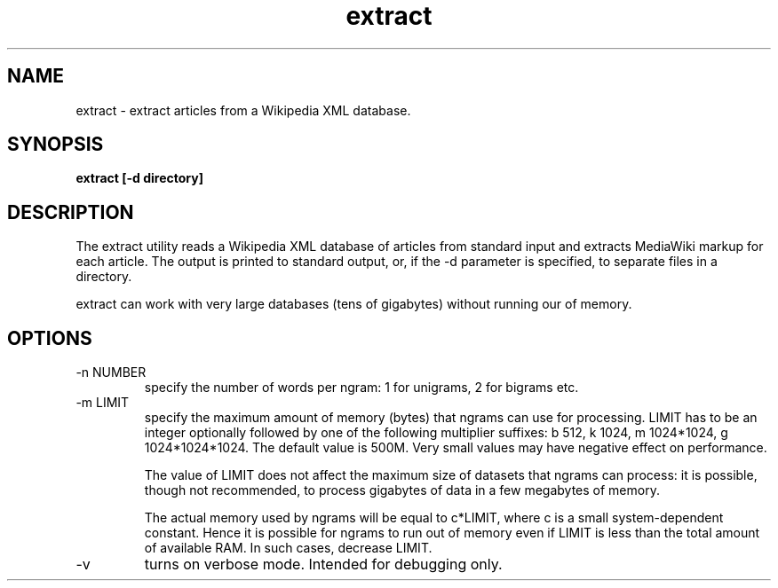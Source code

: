 .TH extract 1 "October 16, 2011" "version 1.0" "USER COMMANDS"
.SH NAME
extract \- extract articles from a Wikipedia XML database.

.SH SYNOPSIS
.B extract [-d directory]

.SH DESCRIPTION 
The extract utility reads a Wikipedia XML database of articles from
standard input and extracts MediaWiki markup for each article. The
output is printed to standard output, or, if the \-d parameter is
specified, to separate files in a directory.

.PP
extract can work with very large databases (tens of gigabytes) without
running our of memory.

.SH OPTIONS
.TP
\-n NUMBER
specify the number of words per ngram: 1 for unigrams, 2 for bigrams etc.

.TP
\-m LIMIT 
specify the maximum amount of memory (bytes) that ngrams can use for
processing. LIMIT has to be an integer optionally followed by one of the
following multiplier suffixes: b 512, k 1024, m 1024*1024, g 1024*1024*1024.
The default value is 500M. Very small values may have negative effect
on performance.

The value of LIMIT does not affect the maximum size of datasets that ngrams 
can process: it is possible, though not recommended, to process gigabytes
of data in a few megabytes of memory.

The actual memory used by ngrams will be equal to c*LIMIT, where c
is a small system-dependent constant. Hence it is possible for ngrams
to run out of memory even if LIMIT is less than the total amount of
available RAM. In such cases, decrease LIMIT.

.TP
\-v
turns on verbose mode. Intended for debugging only.
